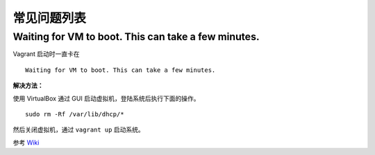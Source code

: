 .. _vagrant_issues:

常见问题列表
=================

Waiting for VM to boot. This can take a few minutes.
--------------------------------------------------------

Vagrant 启动时一直卡在 ::

    Waiting for VM to boot. This can take a few minutes.

**解决方法：**

使用 VirtualBox 通过 GUI 启动虚拟机，登陆系统后执行下面的操作。 ::

    sudo rm -Rf /var/lib/dhcp/*

然后关闭虚拟机，通过 ``vagrant up`` 启动系统。

参考 Wiki_ 

.. _Wiki: https://github.com/mitchellh/vagrant/wiki/%60vagrant-up%60-hangs-at-%22Waiting-for-VM-to-boot.-This-can-take-a-few-minutes%22
